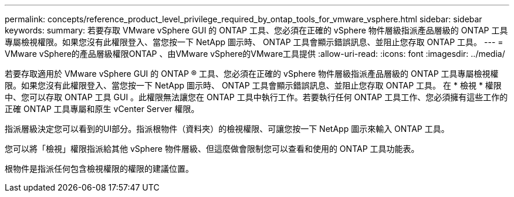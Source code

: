 ---
permalink: concepts/reference_product_level_privilege_required_by_ontap_tools_for_vmware_vsphere.html 
sidebar: sidebar 
keywords:  
summary: 若要存取 VMware vSphere GUI 的 ONTAP 工具、您必須在正確的 vSphere 物件層級指派產品層級的 ONTAP 工具專屬檢視權限。如果您沒有此權限登入、當您按一下 NetApp 圖示時、 ONTAP 工具會顯示錯誤訊息、並阻止您存取 ONTAP 工具。 
---
= VMware vSphere的產品層級權限ONTAP 、由VMware vSphere的VMware工具提供
:allow-uri-read: 
:icons: font
:imagesdir: ../media/


[role="lead"]
若要存取適用於 VMware vSphere GUI 的 ONTAP ® 工具、您必須在正確的 vSphere 物件層級指派產品層級的 ONTAP 工具專屬檢視權限。如果您沒有此權限登入、當您按一下 NetApp 圖示時、 ONTAP 工具會顯示錯誤訊息、並阻止您存取 ONTAP 工具。
在 * 檢視 * 權限中、您可以存取 ONTAP 工具 GUI 。此權限無法讓您在 ONTAP 工具中執行工作。若要執行任何 ONTAP 工具工作、您必須擁有這些工作的正確 ONTAP 工具專屬和原生 vCenter Server 權限。

指派層級決定您可以看到的UI部分。指派根物件（資料夾）的檢視權限、可讓您按一下 NetApp 圖示來輸入 ONTAP 工具。

您可以將「檢視」權限指派給其他 vSphere 物件層級、但這麼做會限制您可以查看和使用的 ONTAP 工具功能表。

根物件是指派任何包含檢視權限的權限的建議位置。
